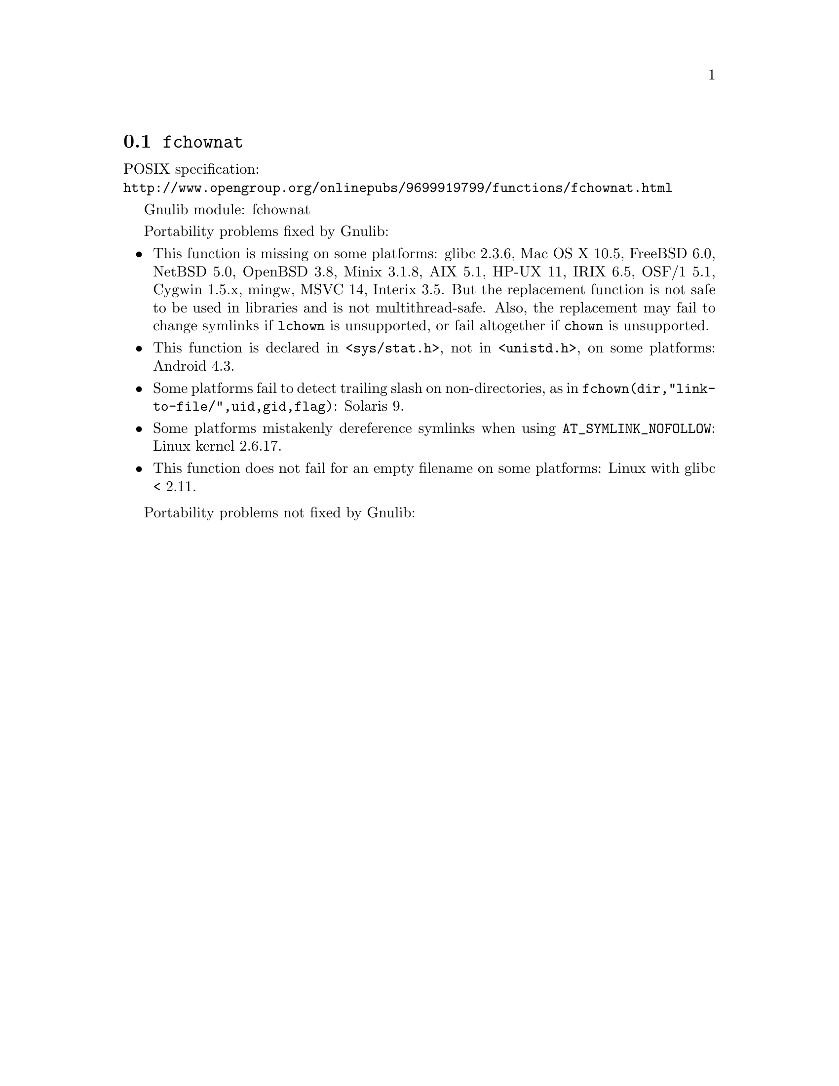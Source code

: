 @node fchownat
@section @code{fchownat}
@findex fchownat

POSIX specification:@* @url{http://www.opengroup.org/onlinepubs/9699919799/functions/fchownat.html}

Gnulib module: fchownat

Portability problems fixed by Gnulib:
@itemize
@item
This function is missing on some platforms:
glibc 2.3.6, Mac OS X 10.5, FreeBSD 6.0, NetBSD 5.0, OpenBSD 3.8, Minix 3.1.8,
AIX 5.1, HP-UX 11, IRIX 6.5, OSF/1 5.1, Cygwin 1.5.x, mingw, MSVC 14, Interix 3.5.
But the replacement function is not safe to be used in libraries and
is not multithread-safe.  Also, the replacement may fail to change
symlinks if @code{lchown} is unsupported, or fail altogether if
@code{chown} is unsupported.
@item
This function is declared in @code{<sys/stat.h>}, not in @code{<unistd.h>},
on some platforms:
Android 4.3.
@item
Some platforms fail to detect trailing slash on non-directories, as in
@code{fchown(dir,"link-to-file/",uid,gid,flag)}:
Solaris 9.
@item
Some platforms mistakenly dereference symlinks when using
@code{AT_SYMLINK_NOFOLLOW}:
Linux kernel 2.6.17.
@item
This function does not fail for an empty filename on some platforms:
Linux with glibc < 2.11.
@end itemize

Portability problems not fixed by Gnulib:
@itemize
@end itemize
